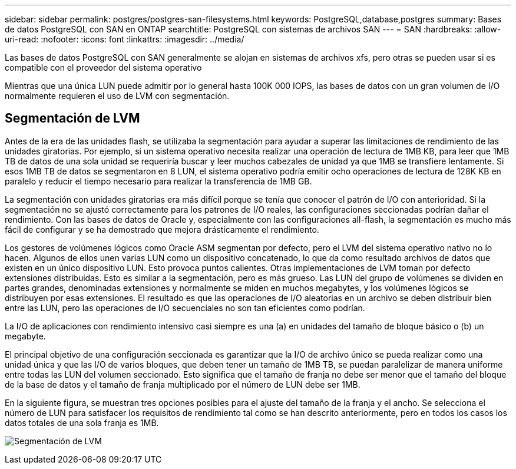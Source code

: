 ---
sidebar: sidebar 
permalink: postgres/postgres-san-filesystems.html 
keywords: PostgreSQL,database,postgres 
summary: Bases de datos PostgreSQL con SAN en ONTAP 
searchtitle: PostgreSQL con sistemas de archivos SAN 
---
= SAN
:hardbreaks:
:allow-uri-read: 
:nofooter: 
:icons: font
:linkattrs: 
:imagesdir: ../media/


[role="lead"]
Las bases de datos PostgreSQL con SAN generalmente se alojan en sistemas de archivos xfs, pero otras se pueden usar si es compatible con el proveedor del sistema operativo

Mientras que una única LUN puede admitir por lo general hasta 100K 000 IOPS, las bases de datos con un gran volumen de I/O normalmente requieren el uso de LVM con segmentación.



== Segmentación de LVM

Antes de la era de las unidades flash, se utilizaba la segmentación para ayudar a superar las limitaciones de rendimiento de las unidades giratorias. Por ejemplo, si un sistema operativo necesita realizar una operación de lectura de 1MB KB, para leer que 1MB TB de datos de una sola unidad se requeriría buscar y leer muchos cabezales de unidad ya que 1MB se transfiere lentamente. Si esos 1MB TB de datos se segmentaron en 8 LUN, el sistema operativo podría emitir ocho operaciones de lectura de 128K KB en paralelo y reducir el tiempo necesario para realizar la transferencia de 1MB GB.

La segmentación con unidades giratorias era más difícil porque se tenía que conocer el patrón de I/O con anterioridad. Si la segmentación no se ajustó correctamente para los patrones de I/O reales, las configuraciones seccionadas podrían dañar el rendimiento. Con las bases de datos de Oracle y, especialmente con las configuraciones all-flash, la segmentación es mucho más fácil de configurar y se ha demostrado que mejora drásticamente el rendimiento.

Los gestores de volúmenes lógicos como Oracle ASM segmentan por defecto, pero el LVM del sistema operativo nativo no lo hacen. Algunos de ellos unen varias LUN como un dispositivo concatenado, lo que da como resultado archivos de datos que existen en un único dispositivo LUN. Esto provoca puntos calientes. Otras implementaciones de LVM toman por defecto extensiones distribuidas. Esto es similar a la segmentación, pero es más grueso. Las LUN del grupo de volúmenes se dividen en partes grandes, denominadas extensiones y normalmente se miden en muchos megabytes, y los volúmenes lógicos se distribuyen por esas extensiones. El resultado es que las operaciones de I/O aleatorias en un archivo se deben distribuir bien entre las LUN, pero las operaciones de I/O secuenciales no son tan eficientes como podrían.

La I/O de aplicaciones con rendimiento intensivo casi siempre es una (a) en unidades del tamaño de bloque básico o (b) un megabyte.

El principal objetivo de una configuración seccionada es garantizar que la I/O de archivo único se pueda realizar como una unidad única y que las I/O de varios bloques, que deben tener un tamaño de 1MB TB, se puedan paralelizar de manera uniforme entre todas las LUN del volumen seccionado. Esto significa que el tamaño de franja no debe ser menor que el tamaño del bloque de la base de datos y el tamaño de franja multiplicado por el número de LUN debe ser 1MB.

En la siguiente figura, se muestran tres opciones posibles para el ajuste del tamaño de la franja y el ancho. Se selecciona el número de LUN para satisfacer los requisitos de rendimiento tal como se han descrito anteriormente, pero en todos los casos los datos totales de una sola franja es 1MB.

image:../media/ontap-lvm-striping.png["Segmentación de LVM"]
